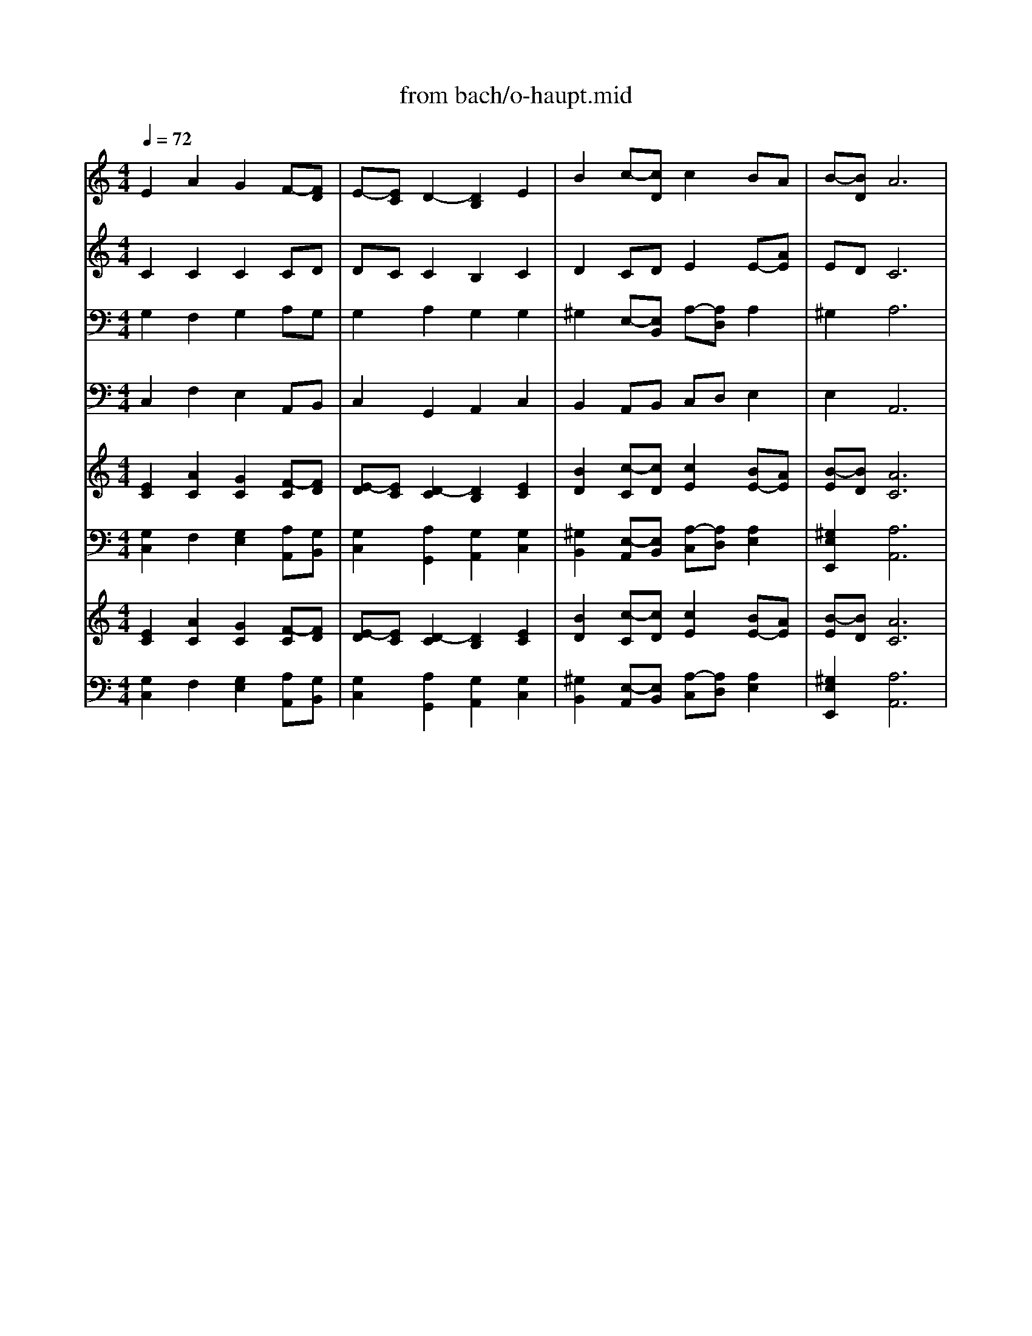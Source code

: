 X: 1
T: from bach/o-haupt.mid
M: 4/4
L: 1/8
Q:1/4=72
K:C % 0 sharps
V:1
% Soprano
%%MIDI program 68
E2 A2 G2 F-[FD]| \
E-[EC] D2- [D2B,2] E2| \
B2 c-[cD] c2 BA| \
B-[BD] A6|
E2 A2 G2 F-[FD]| \
E-[EC] D2- [D2B,2] E2| \
B2 c-[cD] c2 BA| \
B-[BD] A6|
c-[cG] BA G-[GD] A2| \
B2 c2- [c-E][cD] c2| \
G2 A2 G2 F2| \
F4<E4|
c2 Bc d2 c2| \
B2 A2- [A2D2] B2| \
E2 F-[FB,] E2 D2| \
G2 E6|
x2 
M: 1/4
L: 1/8
M: 4/4
L: 1/8
E2 A2 G2| \
F-[FD] E-[EC] D2- [D2B,2]| \
E2 B2 c-[cD] c2| \
BA B-[BD] A4-|
A2 E2 A2 G2| \
F-[FD] E-[EC] D2- [D2B,2]| \
E2 B2 c-[cD] c2| \
BA B-[BD] A4-|
A2 c-[cG] BA G-[GD]| \
A2 B2 c2- [c-E][cD]| \
c2 G2 A2 G2| \
F2 F2 E4-|
E2 c2 Bc d2| \
c2 B2 A2- [A2D2]| \
B2 E2 F-[FB,] E2| \
D2 G2 E4-|
E2 
V:2
% Alto
%%MIDI program 56
C2 C2 C2 CD| \
DC C2 B,2 C2| \
D2 CD E2 E-[AE]| \
ED C6|
C2 C2 C2 CD| \
DC C2 B,2 C2| \
D2 CD E2 E-[AE]| \
ED C6|
AG F-[AF] ED C2| \
F2 F2 ED E2| \
E2 F2 E2 E2| \
D4<^C4|
D2 D-[=cD] D2 E2| \
D2 E2 D2 D2| \
C2 CB, C2 C2| \
B,2 C6|
x2 
M: 1/4
L: 1/8
M: 4/4
L: 1/8
C2 C2 C2| \
CD DC C2 B,2| \
C2 D2 CD E2| \
E-[AE] ED C4-|
C2 C2 C2 C2| \
CD DC C2 B,2| \
C2 D2 CD E2| \
E-[AE] ED C4-|
C2 AG F-[AF] ED| \
C2 F2 F2 ED| \
E2 E2 F2 E2| \
E2 D2 ^C4-|
^C2 D2 D-[=cD] D2| \
E2 D2 E2 D2| \
D2 C2 CB, C2| \
C2 B,2 C4-|
C2 
V:3
% Tenor
%%MIDI program 70
G,2 F,2 G,2 A,G,| \
G,2 A,2 G,2 G,2| \
^G,2 E,-[E,B,,] A,-[A,D,] A,2| \
^G,4<A,4|
=G,2 F,2 G,2 A,G,| \
G,2 A,2 G,2 G,2| \
^G,2 E,-[E,B,,] A,-[A,D,] A,2| \
^G,4<A,4|
E2 DC B,2 A,=G,| \
F,G, A,2 G,F, G,2| \
C2 C2 CB, A,-[A,E,]| \
A,-[A,G,] A,6|
A,2 G,2 G,^F, G,A,| \
B,G, E,A, ^F,2 G,2| \
G,-[G,B,,] =F,2 G,2 A,2| \
D,G, G,6|
x2 
M: 1/4
L: 1/8
M: 4/4
L: 1/8
G,2 F,2 G,2| \
A,G, G,2 A,2 G,2| \
G,2 ^G,2 E,-[E,B,,] A,-[A,D,]| \
A,2 ^G,2 A,4-|
A,2 =G,2 F,2 G,2| \
A,G, G,2 A,2 G,2| \
G,2 ^G,2 E,-[E,B,,] A,-[A,D,]| \
A,2 ^G,2 A,4-|
A,2 E2 DC B,2| \
A,=G, F,G, A,2 G,F,| \
G,2 C2 C2 CB,| \
A,-[A,E,] A,-[A,G,] A,4-|
A,2 A,2 G,2 G,^F,| \
G,A, B,G, E,A, ^F,2| \
G,2 G,-[G,B,,] =F,2 G,2| \
A,2 D,G, G,4-|
G,2 
V:4
% Bass
%%MIDI program 71
C,2 F,2 E,2 A,,B,,| \
C,2 G,,2 A,,2 C,2| \
B,,2 A,,B,, C,D, E,2| \
E,4<A,,4|
C,2 F,2 E,2 A,,B,,| \
C,2 G,,2 A,,2 C,2| \
B,,2 A,,B,, C,D, E,2| \
E,4<A,,4|
A,2 D,-[CD,] E,2 F,E,| \
D,-[G,D,] C,2- [G,C,-][F,C,] C,2| \
C,2 F,2 C,-[B,C,] D,E,| \
F,G, A,6|
^F,2 G,2 D,-[^F,D,] E,^F,| \
G,G, C,-[A,C,] D,2 G,,2| \
C,B,, A,,2 G,,2 =F,,2| \
G,,-[G,G,,] C,6|
x2 
M: 1/4
L: 1/8
M: 4/4
L: 1/8
C,2 F,2 E,2| \
A,,B,, C,2 G,,2 A,,2| \
C,2 B,,2 A,,B,, C,D,| \
E,2 E,2 A,,4-|
A,,2 C,2 F,2 E,2| \
A,,B,, C,2 G,,2 A,,2| \
C,2 B,,2 A,,B,, C,D,| \
E,2 E,2 A,,4-|
A,,2 A,2 D,-[CD,] E,2| \
F,E, D,-[G,D,] C,2- [G,C,-][F,C,]| \
C,2 C,2 F,2 C,-[B,C,]| \
D,E, F,G, A,4-|
A,2 ^F,2 G,2 D,-[^F,D,]| \
E,^F, G,G, C,-[A,C,] D,2| \
G,,2 C,B,, A,,2 G,,2| \
=F,,2 G,,-[G,G,,] C,4-|
C,2 
V:5
% Organ RH
%%MIDI program 19
[E2C2] [A2C2] [G2C2] [F-C][FD]| \
[E-D][EC] [D2-C2] [D2B,2] [E2C2]| \
[B2D2] [c-C][cD] [c2E2] [BE-][AE]| \
[B-E][BD] [A6C6]|
[E2C2] [A2C2] [G2C2] [F-C][FD]| \
[E-D][EC] [D2-C2] [D2B,2] [E2C2]| \
[B2D2] [c-C][cD] [c2E2] [BE-][AE]| \
[B-E][BD] [A6C6]|
[c-A][cG] [BF-][AF] [G-E][GD] [A2C2]| \
[B2F2] [c2-F2] [c-E][cD] [c2E2]| \
[G2E2] [A2F2] [G2E2] [F2E2]| \
[F2D2] [E6^C6]|
[=c2D2] [BD-][cD] [d2D2] [c2E2]| \
[B2D2] [A2-E2] [A2D2] [B2D2]| \
[E2C2] [F-C][FB,] [E2C2] [D2C2]| \
[G2B,2] [E6C6]|
x2 
M: 1/4
L: 1/8
M: 4/4
L: 1/8
[E2C2] [A2C2] [G2C2]| \
[F-C][FD] [E-D][EC] [D2-C2] [D2B,2]| \
[E2C2] [B2D2] [c-C][cD] [c2E2]| \
[BE-][AE] [B-E][BD] [A4-C4-]|
[A2C2] [E2C2] [A2C2] [G2C2]| \
[F-C][FD] [E-D][EC] [D2-C2] [D2B,2]| \
[E2C2] [B2D2] [c-C][cD] [c2E2]| \
[BE-][AE] [B-E][BD] [A4-C4-]|
[A2C2] [c-A][cG] [BF-][AF] [G-E][GD]| \
[A2C2] [B2F2] [c2-F2] [c-E][cD]| \
[c2E2] [G2E2] [A2F2] [G2E2]| \
[F2E2] [F2D2] [E4-^C4-]|
[E2^C2] [=c2D2] [BD-][cD] [d2D2]| \
[c2E2] [B2D2] [A2-E2] [A2D2]| \
[B2D2] [E2C2] [F-C][FB,] [E2C2]| \
[D2C2] [G2B,2] [E4-C4-]|
[E2C2] 
V:6
% Organ LH
%%MIDI program 19
[G,2C,2] F,2 [G,2E,2] [A,A,,][G,B,,]| \
[G,2C,2] [A,2G,,2] [G,2A,,2] [G,2C,2]| \
[^G,2B,,2] [E,-A,,][E,B,,] [A,-C,][A,D,] [A,2E,2]| \
[^G,2E,2E,,2] [A,6A,,6]|
[=G,2C,2] F,2 [G,2E,2] [A,A,,][G,B,,]| \
[G,2C,2] [A,2G,,2] [G,2A,,2] [G,2C,2]| \
[^G,2B,,2] [E,-A,,][E,B,,] [A,-C,][A,D,] [A,2E,2]| \
[^G,2E,2E,,2] [A,6A,,6]|
[E2A,2] [DD,-][CD,] [B,2E,2] [A,F,][=G,E,]| \
x4 G,x [G,2C,2]| \
[C2C,2] [C2F,2] [CC,-][B,C,] [A,-D,][A,E,]| \
[A,-F,][A,G,] A,6|
[A,2^F,2] G,2 [G,D,-][^F,D,] [G,E,][A,^F,]| \
[B,G,]G, [E,C,-][A,C,] [^F,2D,2] [G,2G,,2]| \
[G,-C,][G,B,,] [=F,2A,,2] [G,2G,,2] [A,2F,,2]| \
[D,G,,-][G,G,,] [G,6C,6]|
x2 
M: 1/4
L: 1/8
M: 4/4
L: 1/8
[G,2C,2] F,2 [G,2E,2]| \
[A,A,,][G,B,,] [G,2C,2] [A,2G,,2] [G,2A,,2]| \
[G,2C,2] [^G,2B,,2] [E,-A,,][E,B,,] [A,-C,][A,D,]| \
[A,2E,2] [^G,2E,2E,,2] [A,4-A,,4-]|
[A,2A,,2] [=G,2C,2] F,2 [G,2E,2]| \
[A,A,,][G,B,,] [G,2C,2] [A,2G,,2] [G,2A,,2]| \
[G,2C,2] [^G,2B,,2] [E,-A,,][E,B,,] [A,-C,][A,D,]| \
[A,2E,2] [^G,2E,2E,,2] [A,4-A,,4-]|
[A,2A,,2] [E2A,2] [DD,-][CD,] [B,2E,2]| \
[A,F,][=G,E,] [F,D,-][G,D,] [A,2C,2-] [G,C,-][F,C,]| \
[G,2C,2] [C2C,2] [C2F,2] [CC,-][B,C,]| \
[A,-D,][A,E,] [A,-F,][A,G,] A,4-|
A,2 [A,2^F,2] G,2 [G,D,-][^F,D,]| \
[G,E,][A,^F,] [B,G,]G, [E,C,-][A,C,] [^F,2D,2]| \
[G,2G,,2] [G,-C,][G,B,,] [=F,2A,,2] [G,2G,,2]| \
[A,2F,,2] [D,G,,-][G,G,,] [G,4-C,4-]|
[G,2C,2] 
V:7
% Strings
%%MIDI program 48
[E2C2] [A2C2] [G2C2] [F-C][FD]| \
[E-D][EC] [D2-C2] [D2B,2] [E2C2]| \
[B2D2] [c-C][cD] [c2E2] [BE-][AE]| \
[B-E][BD] [A6C6]|
[E2C2] [A2C2] [G2C2] [F-C][FD]| \
[E-D][EC] [D2-C2] [D2B,2] [E2C2]| \
[B2D2] [c-C][cD] [c2E2] [BE-][AE]| \
[B-E][BD] [A6C6]|
[c-A][cG] [BF-][AF] [G-E][GD] [A2C2]| \
[B2F2] [c2-F2] [c-E][cD] [c2E2]| \
[G2E2] [A2F2] [G2E2] [F2E2]| \
[F2D2] [E6^C6]|
[=c2D2] [BD-][cD] [d2D2] [c2E2]| \
[B2D2] [A2-E2] [A2D2] [B2D2]| \
[E2C2] [F-C][FB,] [E2C2] [D2C2]| \
[G2B,2] [E6C6]|
x2 
M: 1/4
L: 1/8
M: 4/4
L: 1/8
[E2C2] [A2C2] [G2C2]| \
[F-C][FD] [E-D][EC] [D2-C2] [D2B,2]| \
[E2C2] [B2D2] [c-C][cD] [c2E2]| \
[BE-][AE] [B-E][BD] [A4-C4-]|
[A2C2] [E2C2] [A2C2] [G2C2]| \
[F-C][FD] [E-D][EC] [D2-C2] [D2B,2]| \
[E2C2] [B2D2] [c-C][cD] [c2E2]| \
[BE-][AE] [B-E][BD] [A4-C4-]|
[A2C2] [c-A][cG] [BF-][AF] [G-E][GD]| \
[A2C2] [B2F2] [c2-F2] [c-E][cD]| \
[c2E2] [G2E2] [A2F2] [G2E2]| \
[F2E2] [F2D2] [E4-^C4-]|
[E2^C2] [=c2D2] [BD-][cD] [d2D2]| \
[c2E2] [B2D2] [A2-E2] [A2D2]| \
[B2D2] [E2C2] [F-C][FB,] [E2C2]| \
[D2C2] [G2B,2] [E4-C4-]|
[E2C2] 
V:8
% Bass Strings
%%MIDI program 48
[G,2C,2] F,2 [G,2E,2] [A,A,,][G,B,,]| \
[G,2C,2] [A,2G,,2] [G,2A,,2] [G,2C,2]| \
[^G,2B,,2] [E,-A,,][E,B,,] [A,-C,][A,D,] [A,2E,2]| \
[^G,2E,2E,,2] [A,6A,,6]|
[=G,2C,2] F,2 [G,2E,2] [A,A,,][G,B,,]| \
[G,2C,2] [A,2G,,2] [G,2A,,2] [G,2C,2]| \
[^G,2B,,2] [E,-A,,][E,B,,] [A,-C,][A,D,] [A,2E,2]| \
[^G,2E,2E,,2] [A,6A,,6]|
[E2A,2] [DD,-][CD,] [B,2E,2] [A,F,][=G,E,]| \
[F,D,-][G,D,] [A,2C,2-] [G,C,-][F,C,] [G,2C,2]| \
[C2C,2] [C2F,2] [CC,-][B,C,] [A,-D,][A,E,]| \
[A,-F,][A,G,] A,6|
[A,2^F,2] G,2 [G,D,-][^F,D,] [G,E,][A,^F,]| \
[B,G,]G, [E,C,-][A,C,] [^F,2D,2] [G,2G,,2]| \
[G,-C,][G,B,,] [=F,2A,,2] [G,2G,,2] [A,2F,,2]| \
[D,G,,-][G,G,,] [G,6C,6]|
x2 
M: 1/4
L: 1/8
M: 4/4
L: 1/8
[G,2C,2] F,2 [G,2E,2]| \
[A,A,,][G,B,,] [G,2C,2] [A,2G,,2] [G,2A,,2]| \
[G,2C,2] [^G,2B,,2] [E,-A,,][E,B,,] [A,-C,][A,D,]| \
[A,2E,2] [^G,2E,2E,,2] [A,4-A,,4-]|
[A,2A,,2] [=G,2C,2] F,2 [G,2E,2]| \
[A,A,,][G,B,,] [G,2C,2] [A,2G,,2] [G,2A,,2]| \
[G,2C,2] [^G,2B,,2] [E,-A,,][E,B,,] [A,-C,][A,D,]| \
[A,2E,2] [^G,2E,2E,,2] [A,4-A,,4-]|
[A,2A,,2] [E2A,2] [DD,-][CD,] [B,2E,2]| \
[A,F,][=G,E,] [F,D,-][G,D,] [A,2C,2-] [G,C,-][F,C,]| \
[G,2C,2] [C2C,2] [C2F,2] [CC,-][B,C,]| \
[A,-D,][A,E,] [A,-F,][A,G,] A,4-|
A,2 [A,2^F,2] G,2 [G,D,-][^F,D,]| \
[G,E,][A,^F,] [B,G,]G, [E,C,-][A,C,] [^F,2D,2]| \
[G,2G,,2] [G,-C,][G,B,,] [=F,2A,,2] [G,2G,,2]| \
[A,2F,,2] [D,G,,-][G,G,,] [G,4-C,4-]|
[G,2C,2] 
% "O Haupt voll Blut und Wunden"
% St. Matthew Passion (BWV244)
% by J.S. Bach, 1729
% Sequenced by Ken Whitcomb \0xa91997
% kendawl@aol.com
